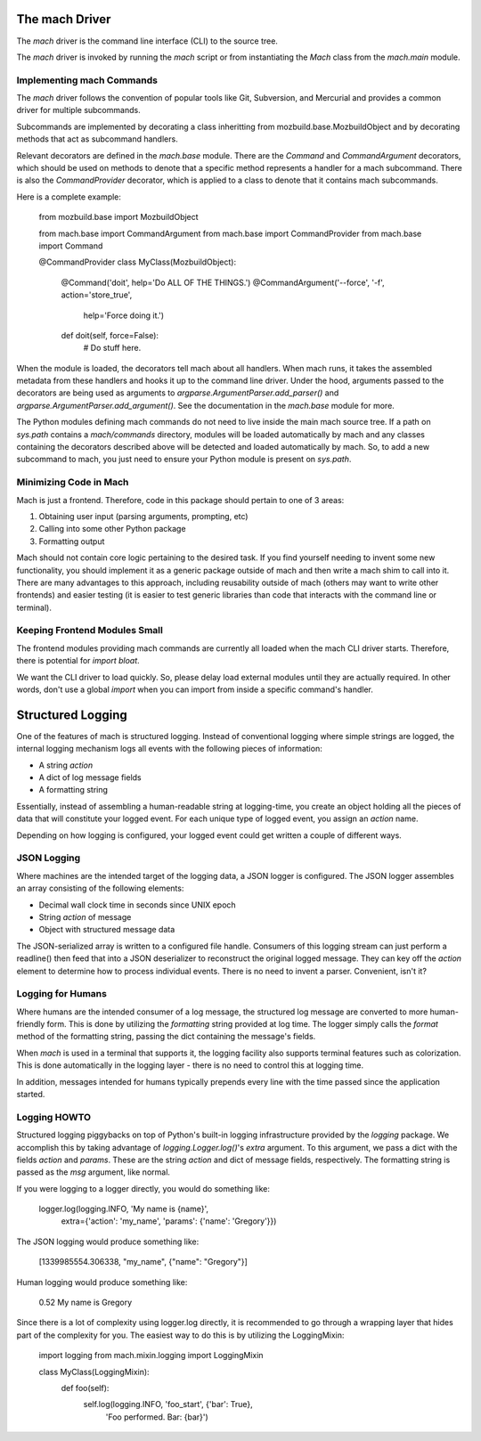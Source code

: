 The mach Driver
===============

The *mach* driver is the command line interface (CLI) to the source tree.

The *mach* driver is invoked by running the *mach* script or from
instantiating the *Mach* class from the *mach.main* module.

Implementing mach Commands
--------------------------

The *mach* driver follows the convention of popular tools like Git,
Subversion, and Mercurial and provides a common driver for multiple
subcommands.

Subcommands are implemented by decorating a class inheritting from
mozbuild.base.MozbuildObject and by decorating methods that act as
subcommand handlers.

Relevant decorators are defined in the *mach.base* module. There are
the *Command* and *CommandArgument* decorators, which should be used
on methods to denote that a specific method represents a handler for
a mach subcommand. There is also the *CommandProvider* decorator,
which is applied to a class to denote that it contains mach subcommands.

Here is a complete example:

    from mozbuild.base import MozbuildObject

    from mach.base import CommandArgument
    from mach.base import CommandProvider
    from mach.base import Command

    @CommandProvider
    class MyClass(MozbuildObject):

        @Command('doit', help='Do ALL OF THE THINGS.')
        @CommandArgument('--force', '-f', action='store_true',
            help='Force doing it.')
        def doit(self, force=False):
            # Do stuff here.


When the module is loaded, the decorators tell mach about all handlers.
When mach runs, it takes the assembled metadata from these handlers and
hooks it up to the command line driver. Under the hood, arguments passed
to the decorators are being used as arguments to
*argparse.ArgumentParser.add_parser()* and
*argparse.ArgumentParser.add_argument()*. See the documentation in the
*mach.base* module for more.

The Python modules defining mach commands do not need to live inside the
main mach source tree. If a path on *sys.path* contains a *mach/commands*
directory, modules will be loaded automatically by mach and any classes
containing the decorators described above will be detected and loaded
automatically by mach. So, to add a new subcommand to mach, you just need
to ensure your Python module is present on *sys.path*.

Minimizing Code in Mach
-----------------------

Mach is just a frontend. Therefore, code in this package should pertain to
one of 3 areas:

1. Obtaining user input (parsing arguments, prompting, etc)
2. Calling into some other Python package
3. Formatting output

Mach should not contain core logic pertaining to the desired task. If you
find yourself needing to invent some new functionality, you should implement
it as a generic package outside of mach and then write a mach shim to call
into it. There are many advantages to this approach, including reusability
outside of mach (others may want to write other frontends) and easier testing
(it is easier to test generic libraries than code that interacts with the
command line or terminal).

Keeping Frontend Modules Small
------------------------------

The frontend modules providing mach commands are currently all loaded when
the mach CLI driver starts. Therefore, there is potential for *import bloat*.

We want the CLI driver to load quickly. So, please delay load external modules
until they are actually required. In other words, don't use a global
*import* when you can import from inside a specific command's handler.

Structured Logging
==================

One of the features of mach is structured logging. Instead of conventional
logging where simple strings are logged, the internal logging mechanism logs
all events with the following pieces of information:

* A string *action*
* A dict of log message fields
* A formatting string

Essentially, instead of assembling a human-readable string at
logging-time, you create an object holding all the pieces of data that
will constitute your logged event. For each unique type of logged event,
you assign an *action* name.

Depending on how logging is configured, your logged event could get
written a couple of different ways.

JSON Logging
------------

Where machines are the intended target of the logging data, a JSON
logger is configured. The JSON logger assembles an array consisting of
the following elements:

* Decimal wall clock time in seconds since UNIX epoch
* String *action* of message
* Object with structured message data

The JSON-serialized array is written to a configured file handle.
Consumers of this logging stream can just perform a readline() then feed
that into a JSON deserializer to reconstruct the original logged
message. They can key off the *action* element to determine how to
process individual events. There is no need to invent a parser.
Convenient, isn't it?

Logging for Humans
------------------

Where humans are the intended consumer of a log message, the structured
log message are converted to more human-friendly form. This is done by
utilizing the *formatting* string provided at log time. The logger
simply calls the *format* method of the formatting string, passing the
dict containing the message's fields.

When *mach* is used in a terminal that supports it, the logging facility
also supports terminal features such as colorization. This is done
automatically in the logging layer - there is no need to control this at
logging time.

In addition, messages intended for humans typically prepends every line
with the time passed since the application started.

Logging HOWTO
-------------

Structured logging piggybacks on top of Python's built-in logging
infrastructure provided by the *logging* package. We accomplish this by
taking advantage of *logging.Logger.log()*'s *extra* argument. To this
argument, we pass a dict with the fields *action* and *params*. These
are the string *action* and dict of message fields, respectively. The
formatting string is passed as the *msg* argument, like normal.

If you were logging to a logger directly, you would do something like:

    logger.log(logging.INFO, 'My name is {name}',
        extra={'action': 'my_name', 'params': {'name': 'Gregory'}})

The JSON logging would produce something like:

    [1339985554.306338, "my_name", {"name": "Gregory"}]

Human logging would produce something like:

     0.52 My name is Gregory

Since there is a lot of complexity using logger.log directly, it is
recommended to go through a wrapping layer that hides part of the
complexity for you. The easiest way to do this is by utilizing the
LoggingMixin:

    import logging
    from mach.mixin.logging import LoggingMixin

    class MyClass(LoggingMixin):
        def foo(self):
             self.log(logging.INFO, 'foo_start', {'bar': True},
                 'Foo performed. Bar: {bar}')

